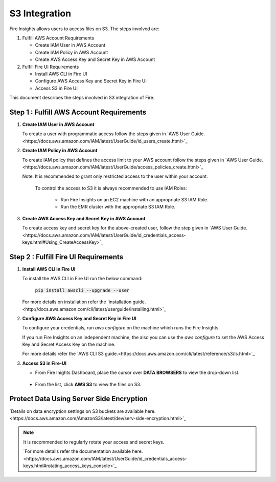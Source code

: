 **S3 Integration**
==========

Fire Insights allows users to access files on S3. The steps involved are: 

#. Fulfill AWS Account Requirements
   
   * Create IAM User in AWS Account
   * Create IAM Policy in AWS Account
   * Create AWS Access Key and Secret Key in AWS Account

#. Fulfill Fire UI Requirements
   
   * Install AWS CLI in Fire UI
   * Configure AWS Access Key and Secret Key in Fire UI
   * Access S3 in Fire UI

This document describes the steps involved in S3 integration of Fire.


**Step 1 : Fulfill AWS Account Requirements**
---------

#. **Create IAM User in AWS Account**
   
   To create a user with programmatic access follow the steps given in `AWS User Guide.<https://docs.aws.amazon.com/IAM/latest/UserGuide/id_users_create.html>`_


#. **Create IAM Policy in AWS Account**

   To create IAM policy that defines the access limit to your AWS account follow the steps given in `AWS User Guide.<https://docs.aws.amazon.com/IAM/latest/UserGuide/access_policies_create.html>`_

   Note: It is recommended to grant only restricted access to the user within your account.
         
           To control the access to S3 it is always recommended to use IAM Roles:
        
            - Run Fire Insights on an EC2 machine with an appropriate S3 IAM Role.
            - Run the EMR cluster with the appropriate S3 IAM Role.

#. **Create AWS Access Key and Secret Key in AWS Account**

   To create access key and secret key for the above-created user, follow the step given in `AWS User Guide.<https://docs.aws.amazon.com/IAM/latest/UserGuide/id_credentials_access-keys.html#Using_CreateAccessKey>`_
   
   
**Step 2 : Fulfill Fire UI Requirements**
--------

#. **Install AWS CLI in Fire UI**
   
   To install the AWS CLI in Fire UI run the below command:
   
    :code:`pip install awscli --upgrade --user`
 
   For more details on installation refer the `installation guide.<http://docs.aws.amazon.com/cli/latest/userguide/installing.html>`_
     
#. **Configure AWS Access Key and Secret Key in Fire UI** 

   To configure your credentials, run *aws configure* on the machine which runs the Fire Insights.
   
   If you run Fire Insights on an independent machine, the also you can use the *aws configure* to set the AWS Access Key and Secret Access Key on the machine.

   For more details refer the `AWS CLI S3 guide.<https://docs.aws.amazon.com/cli/latest/reference/s3/ls.html>`_

#. **Access S3 in Fire-UI**

   * From Fire Inights Dashboard, place the cursor over **DATA BROWSERS** to view the drop-down list.

     .. figure:: ../../_assets/tutorials/awscli/aws_s3.PNG
        :alt: S3 integration
        :width: 70%
   
  * From the list, click **AWS S3** to view the files on S3.

     .. figure:: ../../_assets/tutorials/awscli/aws_s3_list.PNG
        :alt: S3 integration
        :width: 70%
   

**Protect Data Using Server Side Encryption**
--------------

`Details on data encryption settings on S3 buckets are available here.<https://docs.aws.amazon.com/AmazonS3/latest/dev/serv-side-encryption.html>`_

   
.. note:: It is recommended to regularly rotate your access and secret keys. 
          
          `For more details refer the documentation available here.<https://docs.aws.amazon.com/IAM/latest/UserGuide/id_credentials_access-keys.html#rotating_access_keys_console>`_
          
